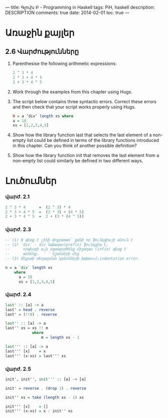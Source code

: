 ---
title: Գլուխ Բ - Programming in Haskell
tags: PiH, haskell
description: DESCRIPTION
comments: true
date: 2014-02-01
toc: true
---

* Առաջին քայլեր

** 2.6 Վարժությունները

 1. Parenthesise the following arithmetic expressions:
    #+BEGIN_SRC haskell
       2 ^ 3 * 4
       2 * 3 + 4 * 5
       2 + 3 * 4 ^ 5
    #+END_SRC
 2.  Work through the examples from this chapter using Hugs.
 3. The script below contains three syntactic errors. Correct these errors and
    then check that your script works properly using Hugs.
    #+BEGIN_SRC haskell
    N = a ’div’ length xs where
    a = 10
    xs = [1,2,3,4,5]
    #+END_SRC
 4. Show how the library function last that selects the last element of a non- empty list
    could be defined in terms of the library functions introduced in this chapter.
    Can you think of another possible definition?
 5. Show how the library function init that removes the last element from a non-empty
    list could similarly be defined in two different ways.

* Լուծումներ

*** վարժ. 2.1

#+BEGIN_SRC haskell
  2 ^ 3 * 4      =  (2 ^ 3) * 4
  2 * 3 + 4 * 5  =  (2 * 3) + (4 * 5)
  2 + 3 * 4 ^ 5  =  2 + (3 * (4 ^ 5))
#+END_SRC


*** վարժ. 2.3

#+BEGIN_SRC haskell
-- (1) N պետք է լինի փոքրատառ՝ քանի որ ֆունկցիայի անուն է
-- (2) `div` - div նախադաս(prefix) ֆունկցիա է,
--      որպեսզի այն օգտագործենք միջադաս (infix) պետք է
--      առնենք.  ՝ ՝ նշանների մեջ
-- (3) Տեքստի տեղադրման կանոնների խախտում;indentation error.

n = a `div` length xs
    where
      a = 10
      xs = [1,2,3,4,5]
#+END_SRC

*** վարժ. 2.4

#+BEGIN_SRC haskell
last' :: [a] -> a
last' = head . reverse
last' = (!!0) . reverse

last'' :: [a] -> a
last'' xs = xs !! m
            where
                m = length xs - 1

last''' :: [a] -> a
last''' [x]    = x
last''' (x:xs) = last''' xs
#+END_SRC

*** վարժ. 2.5

#+BEGIN_SRC haskell
init', init'', init''' :: [a] -> [a]

init' = reverse . (drop 1) . reverse

init'' xs = take (length xs - 1) xs

init''' [x]    = []
init''' (x:xs) = x : init'' xs

#+END_SRC
